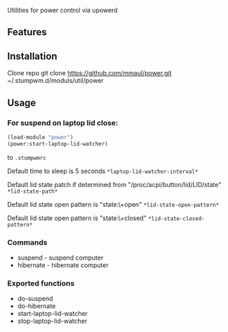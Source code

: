 Utilities for power control via upowerd 

** Features
# Suspend on laptop close for stumpwm.
# Suspend command
# Hibernate command

** Installation
Clone repo
    git clone https://github.com/mmaul/power.git ~/.stumpwm.d/moduls/util/power

** Usage

*** For suspend on laptop lid close: 
#+BEGIN_SRC lisp
(load-module "power")
(power:start-laptop-lid-watcher)
#+END_SRC
to =.stumpwmrc=

Default time to sleep is 5 seconds =*laptop-lid-watcher-interval*=

Default lid state patch if determined from
"/proc/acpi/button/lid/LID/state" =*lid-state-path*=

Default lid state open pattern is "state:\\s+open"
=*lid-state-open-pattern*=

Default lid state open pattern is "state:\\s+closed" =*lid-state-closed-pattern*=

*** Commands
+ suspend - suspend computer
+ hibernate - hibernate computer

*** Exported functions
+ do-suspend
+ do-hibernate
+ start-laptop-lid-watcher
+ stop-laptop-lid-watcher
